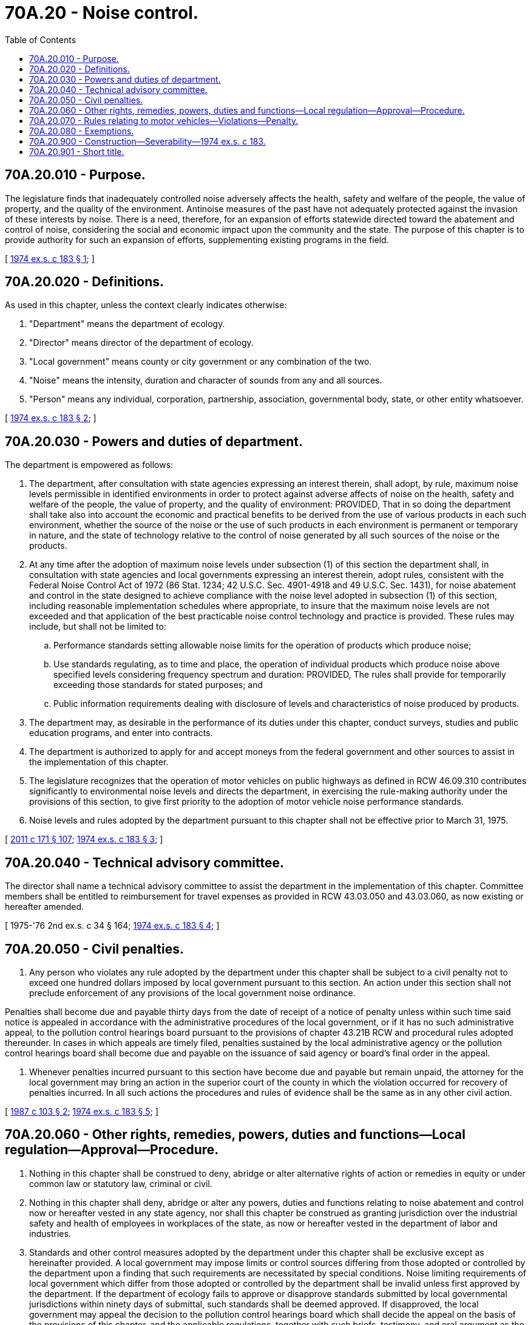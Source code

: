 = 70A.20 - Noise control.
:toc:

== 70A.20.010 - Purpose.
The legislature finds that inadequately controlled noise adversely affects the health, safety and welfare of the people, the value of property, and the quality of the environment. Antinoise measures of the past have not adequately protected against the invasion of these interests by noise. There is a need, therefore, for an expansion of efforts statewide directed toward the abatement and control of noise, considering the social and economic impact upon the community and the state. The purpose of this chapter is to provide authority for such an expansion of efforts, supplementing existing programs in the field.

[ http://leg.wa.gov/CodeReviser/documents/sessionlaw/1974ex1c183.pdf?cite=1974%20ex.s.%20c%20183%20§%201[1974 ex.s. c 183 § 1]; ]

== 70A.20.020 - Definitions.
As used in this chapter, unless the context clearly indicates otherwise:

. "Department" means the department of ecology.

. "Director" means director of the department of ecology.

. "Local government" means county or city government or any combination of the two.

. "Noise" means the intensity, duration and character of sounds from any and all sources.

. "Person" means any individual, corporation, partnership, association, governmental body, state, or other entity whatsoever.

[ http://leg.wa.gov/CodeReviser/documents/sessionlaw/1974ex1c183.pdf?cite=1974%20ex.s.%20c%20183%20§%202[1974 ex.s. c 183 § 2]; ]

== 70A.20.030 - Powers and duties of department.
The department is empowered as follows:

. The department, after consultation with state agencies expressing an interest therein, shall adopt, by rule, maximum noise levels permissible in identified environments in order to protect against adverse affects of noise on the health, safety and welfare of the people, the value of property, and the quality of environment: PROVIDED, That in so doing the department shall take also into account the economic and practical benefits to be derived from the use of various products in each such environment, whether the source of the noise or the use of such products in each environment is permanent or temporary in nature, and the state of technology relative to the control of noise generated by all such sources of the noise or the products.

. At any time after the adoption of maximum noise levels under subsection (1) of this section the department shall, in consultation with state agencies and local governments expressing an interest therein, adopt rules, consistent with the Federal Noise Control Act of 1972 (86 Stat. 1234; 42 U.S.C. Sec. 4901-4918 and 49 U.S.C. Sec. 1431), for noise abatement and control in the state designed to achieve compliance with the noise level adopted in subsection (1) of this section, including reasonable implementation schedules where appropriate, to insure that the maximum noise levels are not exceeded and that application of the best practicable noise control technology and practice is provided. These rules may include, but shall not be limited to:

.. Performance standards setting allowable noise limits for the operation of products which produce noise;

.. Use standards regulating, as to time and place, the operation of individual products which produce noise above specified levels considering frequency spectrum and duration: PROVIDED, The rules shall provide for temporarily exceeding those standards for stated purposes; and

.. Public information requirements dealing with disclosure of levels and characteristics of noise produced by products.

. The department may, as desirable in the performance of its duties under this chapter, conduct surveys, studies and public education programs, and enter into contracts.

. The department is authorized to apply for and accept moneys from the federal government and other sources to assist in the implementation of this chapter.

. The legislature recognizes that the operation of motor vehicles on public highways as defined in RCW 46.09.310 contributes significantly to environmental noise levels and directs the department, in exercising the rule-making authority under the provisions of this section, to give first priority to the adoption of motor vehicle noise performance standards.

. Noise levels and rules adopted by the department pursuant to this chapter shall not be effective prior to March 31, 1975.

[ http://lawfilesext.leg.wa.gov/biennium/2011-12/Pdf/Bills/Session%20Laws/Senate/5061.SL.pdf?cite=2011%20c%20171%20§%20107[2011 c 171 § 107]; http://leg.wa.gov/CodeReviser/documents/sessionlaw/1974ex1c183.pdf?cite=1974%20ex.s.%20c%20183%20§%203[1974 ex.s. c 183 § 3]; ]

== 70A.20.040 - Technical advisory committee.
The director shall name a technical advisory committee to assist the department in the implementation of this chapter. Committee members shall be entitled to reimbursement for travel expenses as provided in RCW 43.03.050 and 43.03.060, as now existing or hereafter amended.

[ 1975-'76 2nd ex.s. c 34 § 164; http://leg.wa.gov/CodeReviser/documents/sessionlaw/1974ex1c183.pdf?cite=1974%20ex.s.%20c%20183%20§%204[1974 ex.s. c 183 § 4]; ]

== 70A.20.050 - Civil penalties.
. Any person who violates any rule adopted by the department under this chapter shall be subject to a civil penalty not to exceed one hundred dollars imposed by local government pursuant to this section. An action under this section shall not preclude enforcement of any provisions of the local government noise ordinance.

Penalties shall become due and payable thirty days from the date of receipt of a notice of penalty unless within such time said notice is appealed in accordance with the administrative procedures of the local government, or if it has no such administrative appeal, to the pollution control hearings board pursuant to the provisions of chapter 43.21B RCW and procedural rules adopted thereunder. In cases in which appeals are timely filed, penalties sustained by the local administrative agency or the pollution control hearings board shall become due and payable on the issuance of said agency or board's final order in the appeal.

. Whenever penalties incurred pursuant to this section have become due and payable but remain unpaid, the attorney for the local government may bring an action in the superior court of the county in which the violation occurred for recovery of penalties incurred. In all such actions the procedures and rules of evidence shall be the same as in any other civil action.

[ http://leg.wa.gov/CodeReviser/documents/sessionlaw/1987c103.pdf?cite=1987%20c%20103%20§%202[1987 c 103 § 2]; http://leg.wa.gov/CodeReviser/documents/sessionlaw/1974ex1c183.pdf?cite=1974%20ex.s.%20c%20183%20§%205[1974 ex.s. c 183 § 5]; ]

== 70A.20.060 - Other rights, remedies, powers, duties and functions—Local regulation—Approval—Procedure.
. Nothing in this chapter shall be construed to deny, abridge or alter alternative rights of action or remedies in equity or under common law or statutory law, criminal or civil.

. Nothing in this chapter shall deny, abridge or alter any powers, duties and functions relating to noise abatement and control now or hereafter vested in any state agency, nor shall this chapter be construed as granting jurisdiction over the industrial safety and health of employees in workplaces of the state, as now or hereafter vested in the department of labor and industries.

. Standards and other control measures adopted by the department under this chapter shall be exclusive except as hereinafter provided. A local government may impose limits or control sources differing from those adopted or controlled by the department upon a finding that such requirements are necessitated by special conditions. Noise limiting requirements of local government which differ from those adopted or controlled by the department shall be invalid unless first approved by the department. If the department of ecology fails to approve or disapprove standards submitted by local governmental jurisdictions within ninety days of submittal, such standards shall be deemed approved. If disapproved, the local government may appeal the decision to the pollution control hearings board which shall decide the appeal on the basis of the provisions of this chapter, and the applicable regulations, together with such briefs, testimony, and oral argument as the hearings board in its discretion may require. The department determination of whether to grant approval shall depend on the reasonableness and practicability of compliance. Particular attention shall be given to stationary sources located near jurisdictional boundaries, and temporary noise producing operations which may operate across one or more jurisdictional boundaries.

. In carrying out the rule-making authority provided in this chapter, the department shall follow the procedures of the administrative procedure act, chapter 34.05 RCW, and shall take care that no rules adopted purport to exercise any powers preempted by the United States under federal law.

[ http://leg.wa.gov/CodeReviser/documents/sessionlaw/1987c103.pdf?cite=1987%20c%20103%20§%201[1987 c 103 § 1]; http://leg.wa.gov/CodeReviser/documents/sessionlaw/1974ex1c183.pdf?cite=1974%20ex.s.%20c%20183%20§%206[1974 ex.s. c 183 § 6]; ]

== 70A.20.070 - Rules relating to motor vehicles—Violations—Penalty.
Any rule adopted under this chapter relating to the operation of motor vehicles on public highways shall be administered according to testing and inspection procedures adopted by rule by the state patrol. Violation of any motor vehicle performance standard adopted pursuant to this chapter shall be a misdemeanor, enforced by such authorities and in such manner as violations of chapter 46.37 RCW. Violations subject to the provisions of this section shall be exempt from the provisions of RCW 70A.20.050.

[ http://lawfilesext.leg.wa.gov/biennium/2019-20/Pdf/Bills/Session%20Laws/House/2246-S.SL.pdf?cite=2020%20c%2020%20§%201326[2020 c 20 § 1326]; http://leg.wa.gov/CodeReviser/documents/sessionlaw/1987c330.pdf?cite=1987%20c%20330%20§%20749[1987 c 330 § 749]; http://leg.wa.gov/CodeReviser/documents/sessionlaw/1974ex1c183.pdf?cite=1974%20ex.s.%20c%20183%20§%207[1974 ex.s. c 183 § 7]; ]

== 70A.20.080 - Exemptions.
The department shall, in the exercise of rule-making power under this chapter, provide exemptions or specially limited regulations relating to recreational shooting and emergency or law enforcement equipment where appropriate in the interests of public safety.

The department in the development of rules under this chapter, shall consult and take into consideration the land use policies and programs of local government.

[ http://leg.wa.gov/CodeReviser/documents/sessionlaw/1974ex1c183.pdf?cite=1974%20ex.s.%20c%20183%20§%208[1974 ex.s. c 183 § 8]; ]

== 70A.20.900 - Construction—Severability—1974 ex.s. c 183.
. This chapter shall be liberally construed to carry out its broad purposes.

. If any provision of this chapter, or its application to any person or circumstance is held invalid, the remainder of the chapter, or the application of the provision to other persons or circumstances is not affected.

[ http://leg.wa.gov/CodeReviser/documents/sessionlaw/1974ex1c183.pdf?cite=1974%20ex.s.%20c%20183%20§%2011[1974 ex.s. c 183 § 11]; ]

== 70A.20.901 - Short title.
This chapter shall be known and may be cited as the "Noise Control Act of 1974".

[ http://leg.wa.gov/CodeReviser/documents/sessionlaw/1974ex1c183.pdf?cite=1974%20ex.s.%20c%20183%20§%2012[1974 ex.s. c 183 § 12]; ]

